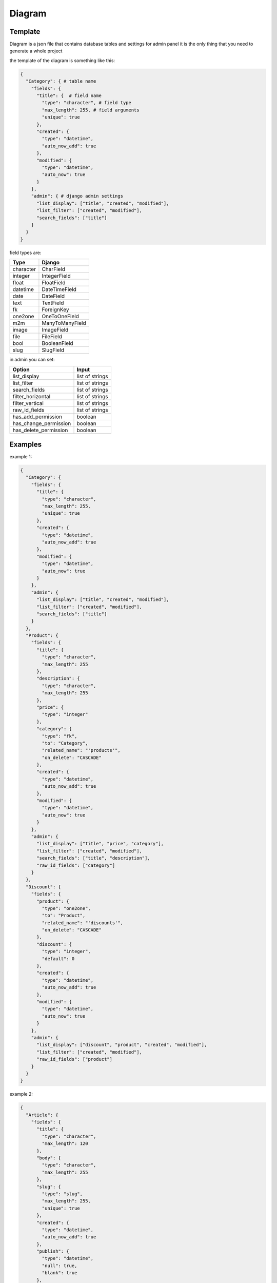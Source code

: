 Diagram
===========

Template
----------------

Diagram is a json file that contains database tables and settings for admin panel
it is the only thing that you need to generate a whole project

the template of the diagram is something like this:

.. code:: python

    {
      "Category": { # table name
        "fields": {
          "title": {  # field name
            "type": "character", # field type
            "max_length": 255, # field arguments
            "unique": true
          },
          "created": {
            "type": "datetime",
            "auto_now_add": true
          },
          "modified": {
            "type": "datetime",
            "auto_now": true
          }
        },
        "admin": { # django admin settings
          "list_display": ["title", "created", "modified"],
          "list_filter": ["created", "modified"],
          "search_fields": ["title"]
        }
      }
    }

field types are:

==========  =======================
   Type             Django
==========  =======================
character   CharField
integer     IntegerField
float       FloatField
datetime    DateTimeField
date        DateField
text        TextField
fk          ForeignKey
one2one     OneToOneField
m2m         ManyToManyField
image       ImageField
file        FileField
bool        BooleanField
slug        SlugField
==========  =======================

in admin you can set:

======================  =======================
      Option             Input
======================  =======================
list_display            list of strings
list_filter             list of strings
search_fields           list of strings
filter_horizontal       list of strings
filter_vertical         list of strings
raw_id_fields           list of strings
has_add_permission        boolean
has_change_permission     boolean
has_delete_permission     boolean
======================  =======================

Examples
----------------

example 1:

.. code:: json

    {
      "Category": {
        "fields": {
          "title": {
            "type": "character",
            "max_length": 255,
            "unique": true
          },
          "created": {
            "type": "datetime",
            "auto_now_add": true
          },
          "modified": {
            "type": "datetime",
            "auto_now": true
          }
        },
        "admin": {
          "list_display": ["title", "created", "modified"],
          "list_filter": ["created", "modified"],
          "search_fields": ["title"]
        }
      },
      "Product": {
        "fields": {
          "title": {
            "type": "character",
            "max_length": 255
          },
          "description": {
            "type": "character",
            "max_length": 255
          },
          "price": {
            "type": "integer"
          },
          "category": {
            "type": "fk",
            "to": "Category",
            "related_name": "'products'",
            "on_delete": "CASCADE"
          },
          "created": {
            "type": "datetime",
            "auto_now_add": true
          },
          "modified": {
            "type": "datetime",
            "auto_now": true
          }
        },
        "admin": {
          "list_display": ["title", "price", "category"],
          "list_filter": ["created", "modified"],
          "search_fields": ["title", "description"],
          "raw_id_fields": ["category"]
        }
      },
      "Discount": {
        "fields": {
          "product": {
            "type": "one2one",
            "to": "Product",
            "related_name": "'discounts'",
            "on_delete": "CASCADE"
          },
          "discount": {
            "type": "integer",
            "default": 0
          },
          "created": {
            "type": "datetime",
            "auto_now_add": true
          },
          "modified": {
            "type": "datetime",
            "auto_now": true
          }
        },
        "admin": {
          "list_display": ["discount", "product", "created", "modified"],
          "list_filter": ["created", "modified"],
          "raw_id_fields": ["product"]
        }
      }
    }


example 2:

.. code:: json

    {
      "Article": {
        "fields": {
          "title": {
            "type": "character",
            "max_length": 120
          },
          "body": {
            "type": "character",
            "max_length": 255
          },
          "slug": {
            "type": "slug",
            "max_length": 255,
            "unique": true
          },
          "created": {
            "type": "datetime",
            "auto_now_add": true
          },
          "publish": {
            "type": "datetime",
            "null": true,
            "blank": true
          },
          "updated": {
            "type": "datetime",
            "auto_now": true
          },
          "options": {
            "type": "character",
            "max_length": 2,
            "choices": [["dr", "Draft"], ["pb", "public"], ["sn", "soon"]]
          }
        },
        "admin": {
          "list_display": ["title", "created", "updated"],
          "list_filter": ["created", "updated", "options"],
          "search_fields": ["title", "body"]
        }
      }
    }